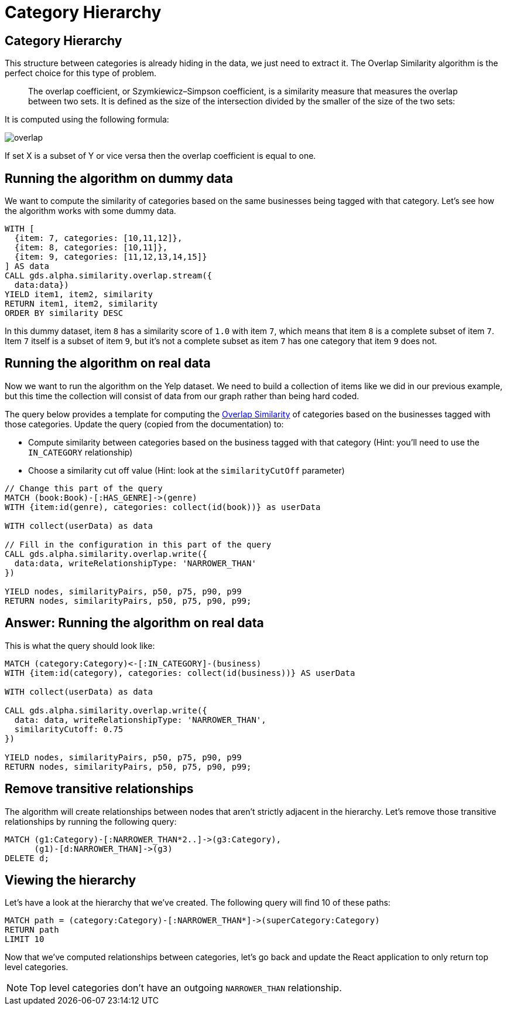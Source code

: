 = Category Hierarchy

== Category Hierarchy

This structure between categories is already hiding in the data, we just need to extract it.
The Overlap Similarity algorithm is the perfect choice for this type of problem.

[quote]
____
The overlap coefficient, or Szymkiewicz–Simpson coefficient, is a similarity measure that measures the overlap between two sets.
It is defined as the size of the intersection divided by the smaller of the size of the two sets:
____

It is computed using the following formula:

image::overlap.svg[]

If set X is a subset of Y or vice versa then the overlap coefficient is equal to one.

== Running the algorithm on dummy data

We want to compute the similarity of categories based on the same businesses being tagged with that category.
Let's see how the algorithm works with some dummy data.

[source, cypher]
----
WITH [
  {item: 7, categories: [10,11,12]},
  {item: 8, categories: [10,11]},
  {item: 9, categories: [11,12,13,14,15]}
] AS data
CALL gds.alpha.similarity.overlap.stream({
  data:data})
YIELD item1, item2, similarity
RETURN item1, item2, similarity
ORDER BY similarity DESC
----

In this dummy dataset, item `8` has a similarity score of `1.0` with item `7`, which means that item `8` is a complete subset of item `7`.
Item `7` itself is a subset of item `9`, but it's not a complete subset as item `7` has one category that item `9` does not.

== Running the algorithm on real data

Now we want to run the algorithm on the Yelp dataset.
We need to build a collection of items like we did in our previous example, but this time the collection will consist of data from our graph rather than being hard coded.

The query below provides a template for computing the https://neo4j.com/docs/graph-data-science/current/alpha-algorithms/overlap/#algorithms-similarity-overlap-procedure-sample[Overlap Similarity^] of categories based on the businesses tagged with those categories.
Update the query (copied from the documentation) to:

* Compute similarity between categories based on the business tagged with that category (Hint: you'll need to use the `IN_CATEGORY` relationship)
* Choose a similarity cut off value (Hint: look at the `similarityCutOff` parameter)

[source,cypher]
----
// Change this part of the query
MATCH (book:Book)-[:HAS_GENRE]->(genre)
WITH {item:id(genre), categories: collect(id(book))} as userData

WITH collect(userData) as data

// Fill in the configuration in this part of the query
CALL gds.alpha.similarity.overlap.write({
  data:data, writeRelationshipType: 'NARROWER_THAN'
})

YIELD nodes, similarityPairs, p50, p75, p90, p99
RETURN nodes, similarityPairs, p50, p75, p90, p99;
----

== Answer: Running the algorithm on real data

This is what the query should look like:

[source,cypher]
----
MATCH (category:Category)<-[:IN_CATEGORY]-(business)
WITH {item:id(category), categories: collect(id(business))} AS userData

WITH collect(userData) as data

CALL gds.alpha.similarity.overlap.write({
  data: data, writeRelationshipType: 'NARROWER_THAN',
  similarityCutoff: 0.75
})

YIELD nodes, similarityPairs, p50, p75, p90, p99
RETURN nodes, similarityPairs, p50, p75, p90, p99;
----

== Remove transitive relationships

The algorithm will create relationships between nodes that aren't strictly adjacent in the hierarchy.
Let's remove those transitive relationships by running the following query:

[source,cypher]
----
MATCH (g1:Category)-[:NARROWER_THAN*2..]->(g3:Category),
      (g1)-[d:NARROWER_THAN]->(g3)
DELETE d;
----

== Viewing the hierarchy

Let's have a look at the hierarchy that we've created.
The following query will find 10 of these paths:

[source,cypher]
----
MATCH path = (category:Category)-[:NARROWER_THAN*]->(superCategory:Category)
RETURN path
LIMIT 10
----

Now that we've computed relationships between categories, let's go back and update the React application to only return top level categories.

NOTE: Top level categories don't have an outgoing `NARROWER_THAN` relationship.

ifdef::env-guide[]
pass:a[<a play-topic='{guides}/03.html'>Continue to Exercise 3: Ordering Search Results</a>]
endif::[]
